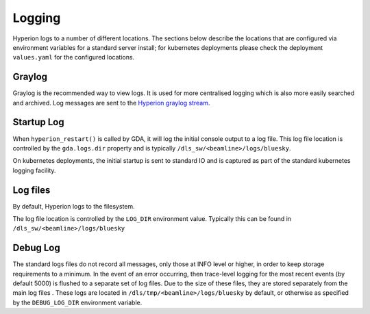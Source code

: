 Logging
-------

Hyperion logs to a number of different locations. The sections below describe the locations that are configured via 
environment variables for a standard server install; for kubernetes deployments please check the deployment 
``values.yaml`` for the configured locations. 

Graylog
~~~~~~~

Graylog is the recommended way to view logs. It is used for more centralised logging which is also more easily 
searched and archived. Log messages are sent to the `Hyperion graylog stream <https://graylog.diamond.ac.uk/streams/66264f5519ccca6d1c9e4e03/search>`_.


Startup Log
~~~~~~~~~~~

When ``hyperion_restart()`` is called by GDA, it will log the initial console output to a log file. This log file 
location is 
controlled by the ``gda.logs.dir`` property and is typically ``/dls_sw/<beamline>/logs/bluesky``.

On kubernetes deployments, the initial startup is sent to standard IO and is captured as part of the standard 
kubernetes logging facility.

Log files
~~~~~~~~~

By default, Hyperion logs to the filesystem.

The log file location is controlled by the ``LOG_DIR`` environment value. Typically this can be found in 
``/dls_sw/<beamline>/logs/bluesky``

Debug Log
~~~~~~~~~

The standard logs files do not record all messages, only those at INFO level or higher, in order to keep storage 
requirements to a minimum. 
In the event of an error occurring, then trace-level logging for the most recent events (by default 5000) is flushed 
to a separate set of log files. Due to the size of these files, they are stored separately from the main log files
. These logs are located in ``/dls/tmp/<beamline>/logs/bluesky`` by default, or 
otherwise as specified by the ``DEBUG_LOG_DIR`` environment variable.  
